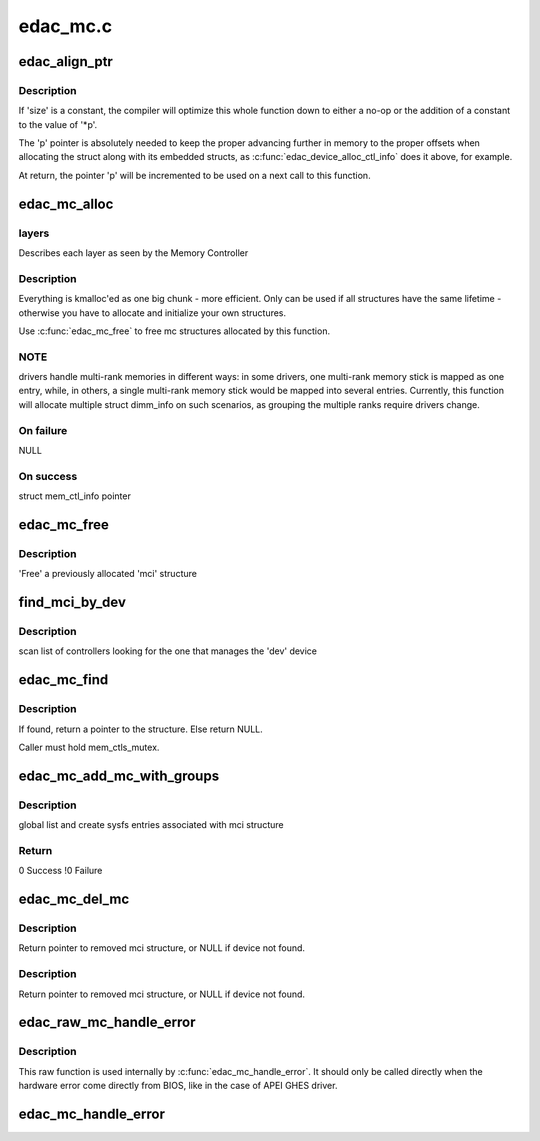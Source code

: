 .. -*- coding: utf-8; mode: rst -*-

=========
edac_mc.c
=========


.. _`edac_align_ptr`:

edac_align_ptr
==============

.. c:function:: void *edac_align_ptr (void **p, unsigned size, int n_elems)

    Prepares the pointer offsets for a single-shot allocation

    :param void \*\*p:
        pointer to a pointer with the memory offset to be used. At
        return, this will be incremented to point to the next offset

    :param unsigned size:
        Size of the data structure to be reserved

    :param int n_elems:
        Number of elements that should be reserved



.. _`edac_align_ptr.description`:

Description
-----------

If 'size' is a constant, the compiler will optimize this whole function
down to either a no-op or the addition of a constant to the value of '\*p'.

The 'p' pointer is absolutely needed to keep the proper advancing
further in memory to the proper offsets when allocating the struct along
with its embedded structs, as :c:func:`edac_device_alloc_ctl_info` does it
above, for example.

At return, the pointer 'p' will be incremented to be used on a next call
to this function.



.. _`edac_mc_alloc`:

edac_mc_alloc
=============

.. c:function:: struct mem_ctl_info *edac_mc_alloc (unsigned mc_num, unsigned n_layers, struct edac_mc_layer *layers, unsigned sz_pvt)

    :param unsigned mc_num:
        Memory controller number

    :param unsigned n_layers:
        Number of MC hierarchy layers

    :param struct edac_mc_layer \*layers:

        *undescribed*

    :param unsigned sz_pvt:

        *undescribed*



.. _`edac_mc_alloc.layers`:

layers
------

Describes each layer as seen by the Memory Controller



.. _`edac_mc_alloc.description`:

Description
-----------


Everything is kmalloc'ed as one big chunk - more efficient.
Only can be used if all structures have the same lifetime - otherwise
you have to allocate and initialize your own structures.

Use :c:func:`edac_mc_free` to free mc structures allocated by this function.



.. _`edac_mc_alloc.note`:

NOTE
----

drivers handle multi-rank memories in different ways: in some
drivers, one multi-rank memory stick is mapped as one entry, while, in
others, a single multi-rank memory stick would be mapped into several
entries. Currently, this function will allocate multiple struct dimm_info
on such scenarios, as grouping the multiple ranks require drivers change.



.. _`edac_mc_alloc.on-failure`:

On failure
----------

NULL



.. _`edac_mc_alloc.on-success`:

On success
----------

struct mem_ctl_info pointer



.. _`edac_mc_free`:

edac_mc_free
============

.. c:function:: void edac_mc_free (struct mem_ctl_info *mci)

    :param struct mem_ctl_info \*mci:
        pointer to a struct mem_ctl_info structure



.. _`edac_mc_free.description`:

Description
-----------

'Free' a previously allocated 'mci' structure



.. _`find_mci_by_dev`:

find_mci_by_dev
===============

.. c:function:: struct mem_ctl_info *find_mci_by_dev (struct device *dev)

    :param struct device \*dev:
        pointer to a struct device related with the MCI



.. _`find_mci_by_dev.description`:

Description
-----------


scan list of controllers looking for the one that manages
the 'dev' device



.. _`edac_mc_find`:

edac_mc_find
============

.. c:function:: struct mem_ctl_info *edac_mc_find (int idx)

    :param int idx:

        *undescribed*



.. _`edac_mc_find.description`:

Description
-----------


If found, return a pointer to the structure.
Else return NULL.

Caller must hold mem_ctls_mutex.



.. _`edac_mc_add_mc_with_groups`:

edac_mc_add_mc_with_groups
==========================

.. c:function:: int edac_mc_add_mc_with_groups (struct mem_ctl_info *mci, const struct attribute_group **groups)

    :param struct mem_ctl_info \*mci:
        pointer to the mci structure to be added to the list

    :param const struct attribute_group \*\*groups:
        optional attribute groups for the driver-specific sysfs entries



.. _`edac_mc_add_mc_with_groups.description`:

Description
-----------

global list and create sysfs entries associated with mci structure



.. _`edac_mc_add_mc_with_groups.return`:

Return
------

0        Success
!0        Failure



.. _`edac_mc_del_mc`:

edac_mc_del_mc
==============

.. c:function:: struct mem_ctl_info *edac_mc_del_mc (struct device *dev)

    :param struct device \*dev:

        *undescribed*



.. _`edac_mc_del_mc.description`:

Description
-----------

Return pointer to removed mci structure, or NULL if device not found.



.. _`edac_mc_del_mc.description`:

Description
-----------

Return pointer to removed mci structure, or NULL if device not found.



.. _`edac_raw_mc_handle_error`:

edac_raw_mc_handle_error
========================

.. c:function:: void edac_raw_mc_handle_error (const enum hw_event_mc_err_type type, struct mem_ctl_info *mci, struct edac_raw_error_desc *e)

    reports a memory event to userspace without doing anything to discover the error location

    :param const enum hw_event_mc_err_type type:
        severity of the error (CE/UE/Fatal)

    :param struct mem_ctl_info \*mci:
        a struct mem_ctl_info pointer

    :param struct edac_raw_error_desc \*e:
        error description



.. _`edac_raw_mc_handle_error.description`:

Description
-----------

This raw function is used internally by :c:func:`edac_mc_handle_error`. It should
only be called directly when the hardware error come directly from BIOS,
like in the case of APEI GHES driver.



.. _`edac_mc_handle_error`:

edac_mc_handle_error
====================

.. c:function:: void edac_mc_handle_error (const enum hw_event_mc_err_type type, struct mem_ctl_info *mci, const u16 error_count, const unsigned long page_frame_number, const unsigned long offset_in_page, const unsigned long syndrome, const int top_layer, const int mid_layer, const int low_layer, const char *msg, const char *other_detail)

    reports a memory event to userspace

    :param const enum hw_event_mc_err_type type:
        severity of the error (CE/UE/Fatal)

    :param struct mem_ctl_info \*mci:
        a struct mem_ctl_info pointer

    :param const u16 error_count:
        Number of errors of the same type

    :param const unsigned long page_frame_number:
        mem page where the error occurred

    :param const unsigned long offset_in_page:
        offset of the error inside the page

    :param const unsigned long syndrome:
        ECC syndrome

    :param const int top_layer:
        Memory layer[0] position

    :param const int mid_layer:
        Memory layer[1] position

    :param const int low_layer:
        Memory layer[2] position

    :param const char \*msg:
        Message meaningful to the end users that
        explains the event

    :param const char \*other_detail:
        Technical details about the event that
        may help hardware manufacturers and
        EDAC developers to analyse the event

